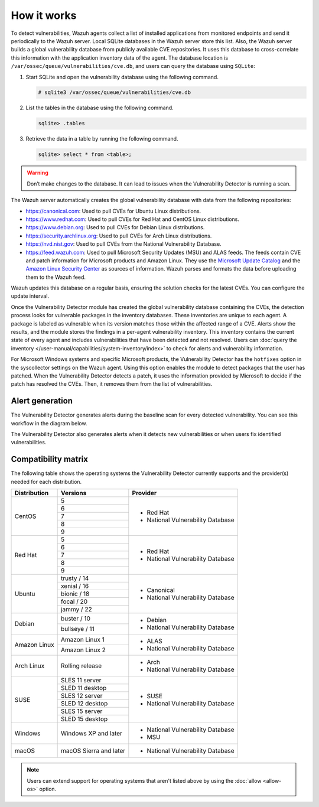 .. Copyright (C) 2015, Wazuh, Inc.

.. meta::
   :description: Vulnerability Detection is one of the Wazuh capabilities. Learn more about how it works and the repositories it uses.

How it works
============

To detect vulnerabilities, Wazuh agents collect a list of installed applications from monitored endpoints and send it periodically to the Wazuh server. Local SQLite databases in the Wazuh server store this list. Also, the Wazuh server builds a global vulnerability database from publicly available CVE repositories. It uses this database to cross-correlate this information with the application inventory data of the agent. The database location is ``/var/ossec/queue/vulnerabilities/cve.db``, and users can query the database using ``SQLite``:

#. Start SQLite and open the vulnerability database using the following command.

   .. code-block:: console

      # sqlite3 /var/ossec/queue/vulnerabilities/cve.db

#. List the tables in the database using the following command.

   .. code-block:: sqlite3

      sqlite> .tables

#. Retrieve the data in a table by running the following command.

   .. code-block:: sqlite3

      sqlite> select * from <table>;

.. warning::
   
   Don’t make changes to the database. It can lead to issues when the Vulnerability Detector is running a scan.

The Wazuh server automatically creates the global vulnerability database with data from the following repositories:

-  https://canonical.com: Used to pull CVEs for Ubuntu Linux distributions.
-  https://www.redhat.com: Used to pull CVEs for Red Hat and CentOS Linux distributions.
-  https://www.debian.org: Used to pull CVEs for Debian Linux distributions.
-  https://security.archlinux.org: Used to pull CVEs for Arch Linux distributions.
-  https://nvd.nist.gov: Used to pull CVEs from the National Vulnerability Database.
-  https://feed.wazuh.com: Used to pull Microsoft Security Updates (MSU) and ALAS feeds. The feeds contain CVE and patch information for Microsoft products and Amazon Linux. They use the `Microsoft Update Catalog <https://www.catalog.update.microsoft.com/>`__ and the `Amazon Linux Security Center <https://alas.aws.amazon.com/>`__ as sources of information. Wazuh parses and formats the data before uploading them to the Wazuh feed.

Wazuh updates this database on a regular basis, ensuring the solution checks for the latest CVEs. You can configure the update interval.

Once the Vulnerability Detector module has created the global vulnerability database containing the CVEs, the detection process looks for vulnerable packages in the inventory databases. These inventories are unique to each agent. A package is labeled as vulnerable when its version matches those within the affected range of a CVE. Alerts show the results, and the module stores the findings in a per-agent vulnerability inventory. This inventory contains the current state of every agent and includes vulnerabilities that have been detected and not resolved. Users can :doc:`query the inventory </user-manual/capabilities/system-inventory/index>` to check for alerts and vulnerability information.

For Microsoft Windows systems and specific Microsoft products, the Vulnerability Detector has the ``hotfixes`` option in the syscollector settings on the Wazuh agent. Using this option enables the module to detect packages that the user has patched. When the Vulnerability Detector detects a patch, it uses the information provided by Microsoft to decide if the patch has resolved the CVEs. Then, it removes them from the list of vulnerabilities.

Alert generation
----------------

The Vulnerability Detector generates alerts during the baseline scan for every detected vulnerability. You can see this workflow in the diagram below.

.. thumbnail:: /images/manual/vuln-detector/vuln-detector-workflow-baseline-scan.png
    :title: Vulnerability detector workflow: Baseline scan
    :alt: Vulnerability detector workflow: Baseline scan
    :align: center
    :width: 80%

The Vulnerability Detector also generates alerts when it detects new vulnerabilities or when users fix identified vulnerabilities.

.. thumbnail:: /images/manual/vuln-detector/vuln-detector-workflow-subsequent-scans.png
    :title: Vulnerability detector workflow: Subsequent scans
    :alt: Vulnerability detector workflow: Subsequent scans
    :align: center
    :width: 80%

.. _vuln_det_compatibility_matrix:

Compatibility matrix
--------------------

The following table shows the operating systems the Vulnerability Detector currently supports and the provider(s) needed for each distribution.

+---------------+------------------------+-----------------------------------+
| Distribution  | Versions               | Provider                          |
+===============+========================+===================================+
|               | 5                      |                                   |
|               +------------------------+                                   |
|  CentOS       | 6                      |                                   |
|               +------------------------+                                   |
|               | 7                      | - Red Hat                         |
|               +------------------------+ - National Vulnerability Database |
|               | 8                      |                                   |
|               +------------------------+                                   |
|               | 9                      |                                   |
+---------------+------------------------+-----------------------------------+
|               | 5                      |                                   |
|               +------------------------+                                   |
|               | 6                      |                                   |
|               +------------------------+                                   |
|  Red Hat      | 7                      | - Red Hat                         |
|               +------------------------+ - National Vulnerability Database |
|               | 8                      |                                   |
|               +------------------------+                                   |
|               | 9                      |                                   |
+---------------+------------------------+-----------------------------------+
|               | trusty / 14            |                                   |
|               +------------------------+                                   |
| Ubuntu        | xenial / 16            |                                   |
|               +------------------------+ - Canonical                       |
|               | bionic / 18            | - National Vulnerability Database |
|               +------------------------+                                   |
|               | focal / 20             |                                   |
|               +------------------------+                                   |
|               | jammy / 22             |                                   |
+---------------+------------------------+-----------------------------------+
| Debian        | buster / 10            | - Debian                          |
|               +------------------------+ - National Vulnerability Database |
|               | bullseye / 11          |                                   |
+---------------+------------------------+-----------------------------------+
|               | Amazon Linux 1         | - ALAS                            |
| Amazon Linux  +------------------------+ - National Vulnerability Database |
|               | Amazon Linux 2         |                                   |
+---------------+------------------------+-----------------------------------+
|               |                        |                                   |
| Arch Linux    | Rolling release        | - Arch                            |
|               |                        | - National Vulnerability Database |
+---------------+------------------------+-----------------------------------+
|               | SLES 11 server         |                                   |
|               +------------------------+                                   |
|               | SLED 11 desktop        | - SUSE                            |
|               +------------------------+ - National Vulnerability Database |
|               | SLES 12 server         |                                   |
| SUSE          +------------------------+                                   |
|               | SLED 12 desktop        |                                   |
|               +------------------------+                                   |
|               | SLES 15 server         |                                   |
|               +------------------------+                                   |
|               | SLED 15 desktop        |                                   |
+---------------+------------------------+-----------------------------------+
|               |                        |                                   |
| Windows       | Windows XP and later   | - National Vulnerability Database |
|               |                        | - MSU                             |
+---------------+------------------------+-----------------------------------+
|               |                        |                                   |
| macOS         | macOS Sierra and later | - National Vulnerability Database |
|               |                        |                                   |
+---------------+------------------------+-----------------------------------+

.. note::
   
   Users can extend support for operating systems that aren't listed above by using the :doc:`allow <allow-os>` option.
